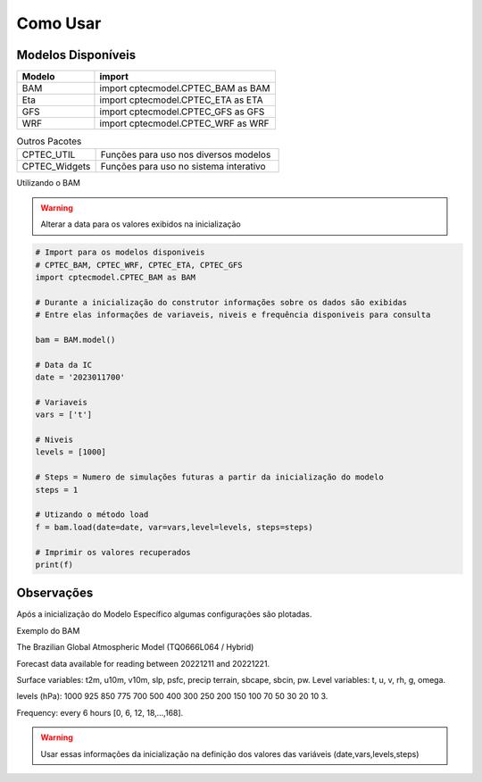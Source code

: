 Como Usar
=========

Modelos Disponíveis
-------------------

.. list-table:: 
   :widths: 30 70
   :header-rows: 1

   * - Modelo
     - import
   * - BAM
     - import cptecmodel.CPTEC_BAM as BAM
   * - Eta
     - import cptecmodel.CPTEC_ETA as ETA
   * - GFS
     - import cptecmodel.CPTEC_GFS as GFS
   * - WRF
     - import cptecmodel.CPTEC_WRF as WRF

.. list-table::  Outros Pacotes
   :widths: 30 70
   :header-rows: 0

   * - CPTEC_UTIL
     - Funções para uso nos diversos modelos 
   * - CPTEC_Widgets
     - Funções para uso no sistema interativo

Utilizando o BAM

.. warning::
  Alterar a data para os valores exibidos na inicialização

.. code-block:: console

  # Import para os modelos disponiveis
  # CPTEC_BAM, CPTEC_WRF, CPTEC_ETA, CPTEC_GFS
  import cptecmodel.CPTEC_BAM as BAM

  # Durante a inicialização do construtor informações sobre os dados são exibidas
  # Entre elas informações de variaveis, niveis e frequência disponiveis para consulta

  bam = BAM.model()

  # Data da IC
  date = '2023011700'

  # Variaveis 
  vars = ['t']

  # Niveis
  levels = [1000]

  # Steps = Numero de simulações futuras a partir da inicialização do modelo
  steps = 1

  # Utizando o método load
  f = bam.load(date=date, var=vars,level=levels, steps=steps)
  
  # Imprimir os valores recuperados
  print(f)

Observações
-----------

Após a inicialização do Modelo Específico algumas configurações são plotadas.

Exemplo do BAM

The Brazilian Global Atmospheric Model (TQ0666L064 / Hybrid)

Forecast data available for reading between 20221211 and 20221221.

Surface variables: t2m, u10m, v10m, slp, psfc, precip terrain, sbcape, sbcin, pw. Level variables: t, u, v, rh, g, omega.

levels (hPa): 1000 925 850 775 700 500 400 300 250 200 150 100 70 50 30 20 10 3.

Frequency: every 6 hours [0, 6, 12, 18,...,168].

.. warning::

  Usar essas informações da inicialização na definição dos valores das variáveis (date,vars,levels,steps)



